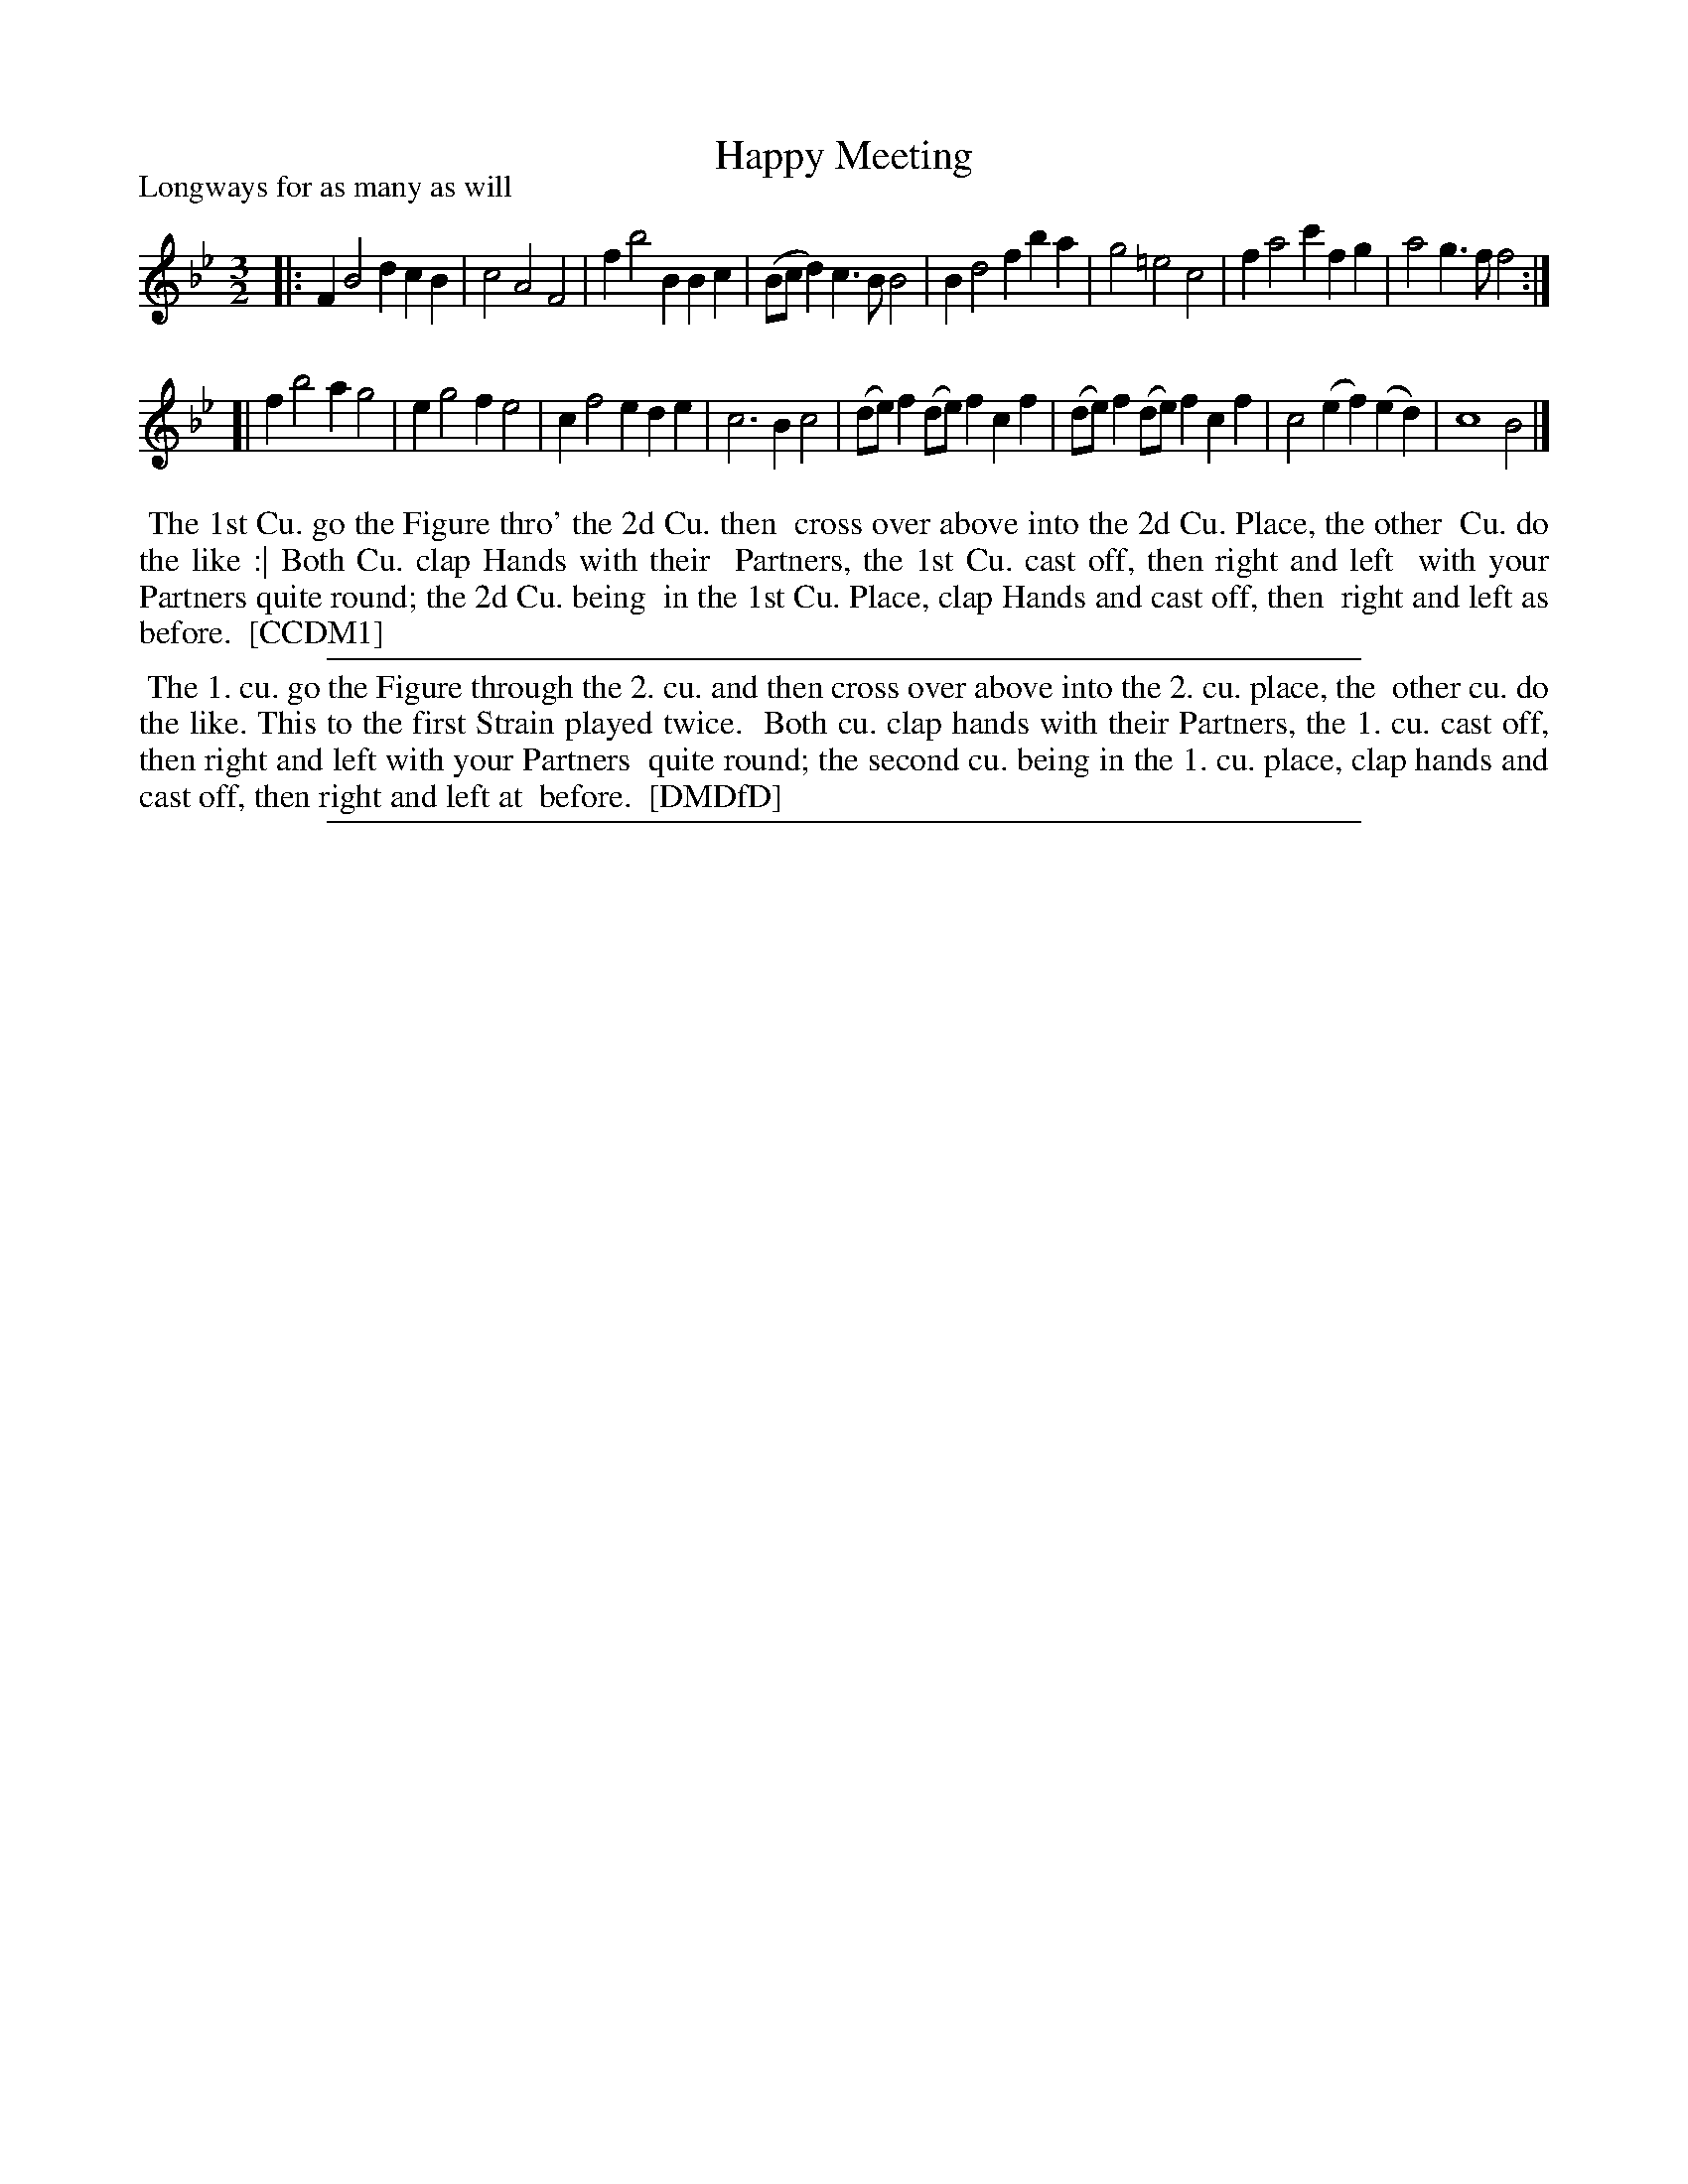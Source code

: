 X: 1
T: Happy Meeting
P: Longways for as many as will
%R:
B: "The Compleat Country Dancing-Master" printed by John Walsh, London ca. 1740
S: 6: CCDM1 http://imslp.org/wiki/The_Compleat_Country_Dancing-Master_(Various) V.1 p.43 #76
B: "The Dancing-Master: Containing Directions and Tunes for Dancing" printed by W. Pearson for John Walsh, London ca. 1709
S: 7: DMDfD http://digital.nls.uk/special-collections-of-printed-music/pageturner.cfm?id=89751228 p.206
Z: 2013 John Chambers <jc:trillian.mit.edu>
N: Repeat added to satisfy the "first Strain played twice" instruction in DMDfD.
M: 3/2
L: 1/4
K: Bb
% - - - - - - - - - - - - - - - - - - - - - - - - -
|:\
FB2d cB | c2 A2 F2 | fb2B Bc | (B/c/d) c>B B2 |\
Bd2f ba | g2 =e2 c2 | fa2c' fg | a2 g>f f2 :|
[|\
fb2a g2 | eg2f e2 | cf2e de | c3 B c2 |\
(d/e/)f (d/e/)f cf | (d/e/)f (d/e/)f cf | c2 (ef) (ed) | c4 B2 |]
% - - - - - - - - - - - - - - - - - - - - - - - - -
%%begintext align
%% The 1st Cu. go the Figure thro' the 2d Cu. then
%% cross over above into the 2d Cu. Place, the other
%% Cu. do the like :| Both Cu. clap Hands with their
%% Partners, the 1st Cu. cast off, then right and left
%% with your Partners quite round; the 2d Cu. being
%% in the 1st Cu. Place, clap Hands and cast off, then
%% right and left as before.
%% [CCDM1]
%%endtext
%%sep 1 1 500
% - - - - - - - - - - - - - - - - - - - - - - - - -
%%begintext align
%%    The 1. cu. go the Figure through the 2. cu. and then cross over above into the 2. cu. place, the
%% other cu. do the like.  This to the first Strain played twice.
%%    Both cu. clap hands with their Partners, the 1. cu. cast off, then right and left with your Partners
%% quite round; the second cu. being in the 1. cu. place, clap hands and cast off, then right and left at
%% before.
%% [DMDfD]
%%endtext
%%sep 1 8 500
